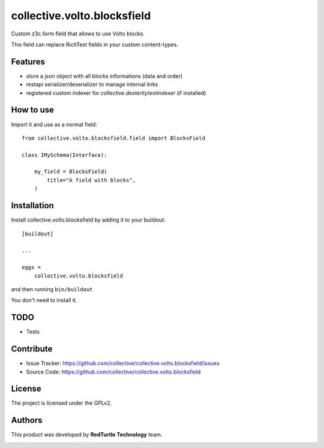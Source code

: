 ============================
collective.volto.blocksfield
============================

Custom z3c.form field that allows to use Volto blocks.

This field can replace RichText fields in your custom content-types.

Features
--------

- store a json object with all blocks informations (data and order)
- restapi serializer/deserializer to manage internal links
- registered custom indexer for `collective.dexteritytextindexer` (if installed)

How to use
----------

Import it and use as a normal field::

    from collective.volto.blocksfield.field import BlocksField

    class IMySchema(Interface):

        my_field = BlocksField(
            title="A field with blocks",
        )


Installation
------------

Install collective.volto.blocksfield by adding it to your buildout::

    [buildout]

    ...

    eggs =
        collective.volto.blocksfield


and then running ``bin/buildout``

You don't need to install it.

TODO
----

- Tests

Contribute
----------

- Issue Tracker: https://github.com/collective/collective.volto.blocksfield/issues
- Source Code: https://github.com/collective/collective.volto.blocksfield


License
-------

The project is licensed under the GPLv2.

Authors
-------

This product was developed by **RedTurtle Technology** team.

.. image:: https://avatars1.githubusercontent.com/u/1087171?s=100&v=4
   :alt: RedTurtle Technology Site
   :target: http://www.redturtle.it/
